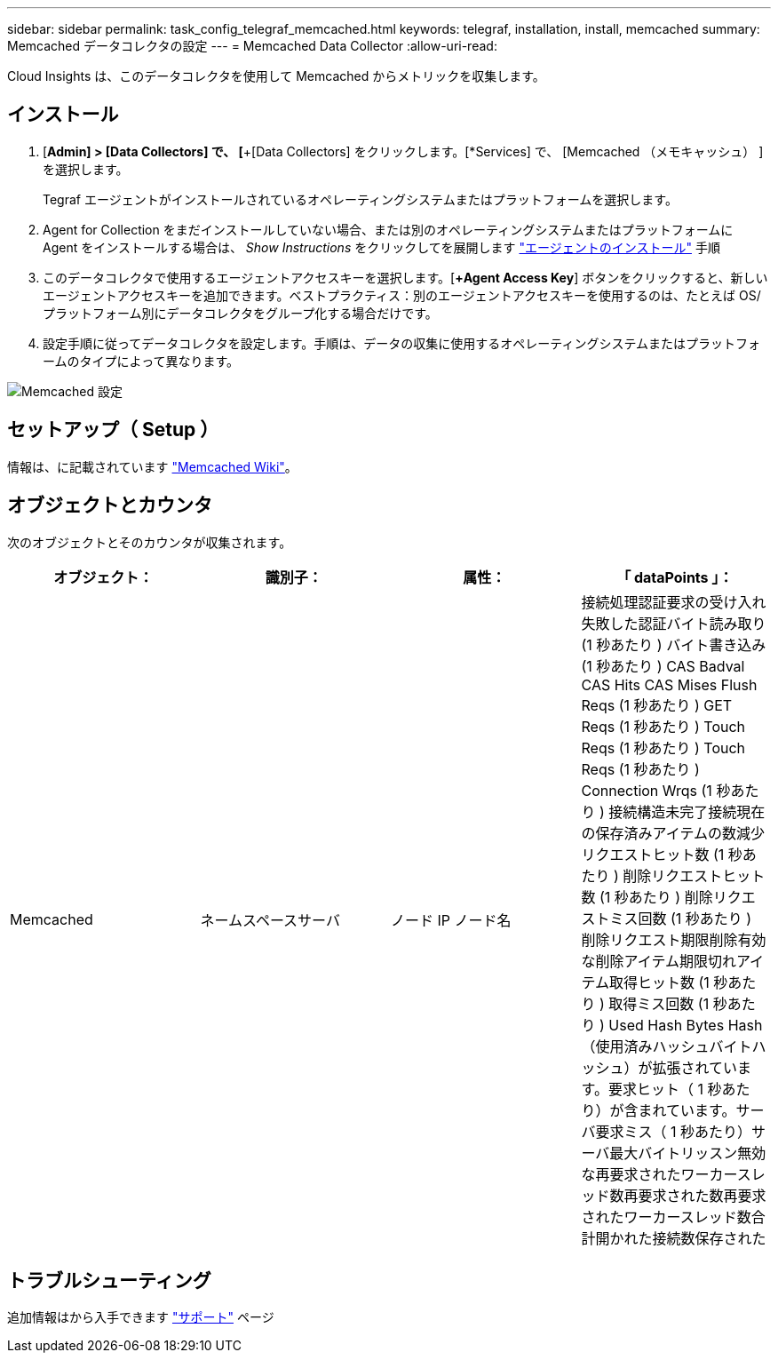 ---
sidebar: sidebar 
permalink: task_config_telegraf_memcached.html 
keywords: telegraf, installation, install, memcached 
summary: Memcached データコレクタの設定 
---
= Memcached Data Collector
:allow-uri-read: 


[role="lead"]
Cloud Insights は、このデータコレクタを使用して Memcached からメトリックを収集します。



== インストール

. [*Admin] > [Data Collectors] で、 [*+[Data Collectors] をクリックします。[*Services] で、 [Memcached （メモキャッシュ） ] を選択します。
+
Tegraf エージェントがインストールされているオペレーティングシステムまたはプラットフォームを選択します。

. Agent for Collection をまだインストールしていない場合、または別のオペレーティングシステムまたはプラットフォームに Agent をインストールする場合は、 _Show Instructions_ をクリックしてを展開します link:task_config_telegraf_agent.html["エージェントのインストール"] 手順
. このデータコレクタで使用するエージェントアクセスキーを選択します。[*+Agent Access Key*] ボタンをクリックすると、新しいエージェントアクセスキーを追加できます。ベストプラクティス：別のエージェントアクセスキーを使用するのは、たとえば OS/ プラットフォーム別にデータコレクタをグループ化する場合だけです。
. 設定手順に従ってデータコレクタを設定します。手順は、データの収集に使用するオペレーティングシステムまたはプラットフォームのタイプによって異なります。


image:MemcachedDCConfigWindows.png["Memcached 設定"]



== セットアップ（ Setup ）

情報は、に記載されています link:https://github.com/memcached/memcached/wiki["Memcached Wiki"]。



== オブジェクトとカウンタ

次のオブジェクトとそのカウンタが収集されます。

[cols="<.<,<.<,<.<,<.<"]
|===
| オブジェクト： | 識別子： | 属性： | 「 dataPoints 」： 


| Memcached | ネームスペースサーバ | ノード IP ノード名 | 接続処理認証要求の受け入れ失敗した認証バイト読み取り (1 秒あたり ) バイト書き込み (1 秒あたり ) CAS Badval CAS Hits CAS Mises Flush Reqs (1 秒あたり ) GET Reqs (1 秒あたり ) Touch Reqs (1 秒あたり ) Touch Reqs (1 秒あたり ) Connection Wrqs (1 秒あたり ) 接続構造未完了接続現在の保存済みアイテムの数減少リクエストヒット数 (1 秒あたり ) 削除リクエストヒット数 (1 秒あたり ) 削除リクエストミス回数 (1 秒あたり ) 削除リクエスト期限削除有効な削除アイテム期限切れアイテム取得ヒット数 (1 秒あたり ) 取得ミス回数 (1 秒あたり ) Used Hash Bytes Hash （使用済みハッシュバイトハッシュ）が拡張されています。要求ヒット（ 1 秒あたり）が含まれています。サーバ要求ミス（ 1 秒あたり）サーバ最大バイトリッスン無効な再要求されたワーカースレッド数再要求された数再要求されたワーカースレッド数合計開かれた接続数保存された 
|===


== トラブルシューティング

追加情報はから入手できます link:concept_requesting_support.html["サポート"] ページ
